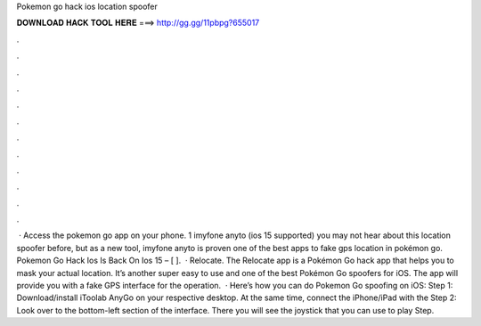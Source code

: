 Pokemon go hack ios location spoofer

𝐃𝐎𝐖𝐍𝐋𝐎𝐀𝐃 𝐇𝐀𝐂𝐊 𝐓𝐎𝐎𝐋 𝐇𝐄𝐑𝐄 ===> http://gg.gg/11pbpg?655017

.

.

.

.

.

.

.

.

.

.

.

.

 · Access the pokemon go app on your phone. 1 imyfone anyto (ios 15 supported) you may not hear about this location spoofer before, but as a new tool, imyfone anyto is proven one of the best apps to fake gps location in pokémon go. Pokemon Go Hack Ios Is Back On Ios 15 – [ ].  · Relocate. The Relocate app is a Pokémon Go hack app that helps you to mask your actual location. It’s another super easy to use and one of the best Pokémon Go spoofers for iOS. The app will provide you with a fake GPS interface for the operation.  · Here’s how you can do Pokemon Go spoofing on iOS: Step 1: Download/install iToolab AnyGo on your respective desktop. At the same time, connect the iPhone/iPad with the Step 2: Look over to the bottom-left section of the interface. There you will see the joystick that you can use to play Step.